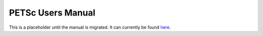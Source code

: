PETSc Users Manual
==================

This is a placeholder until the manual is migrated.
It can currently be found `here <https://www.mcs.anl.gov/petsc/petsc-current/docs/manual.pdf>`__.

